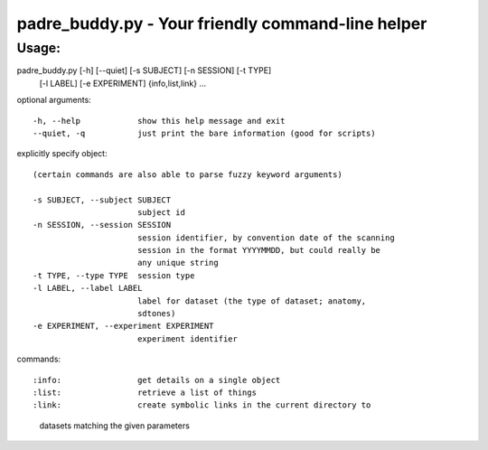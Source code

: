 padre_buddy.py - Your friendly command-line helper
===================================================

Usage:
----------

padre_buddy.py [-h] [--quiet] [-s SUBJECT] [-n SESSION] [-t TYPE]
                      [-l LABEL] [-e EXPERIMENT]
                      {info,list,link} ...

optional arguments::

  -h, --help            show this help message and exit
  --quiet, -q           just print the bare information (good for scripts)

explicitly specify object::

  (certain commands are also able to parse fuzzy keyword arguments)

  -s SUBJECT, --subject SUBJECT
                        subject id
  -n SESSION, --session SESSION
                        session identifier, by convention date of the scanning
                        session in the format YYYYMMDD, but could really be
                        any unique string
  -t TYPE, --type TYPE  session type
  -l LABEL, --label LABEL
                        label for dataset (the type of dataset; anatomy,
                        sdtones)
  -e EXPERIMENT, --experiment EXPERIMENT
                        experiment identifier

commands::

:info:                get details on a single object
:list:                retrieve a list of things
:link:                create symbolic links in the current directory to
                      datasets matching the given parameters